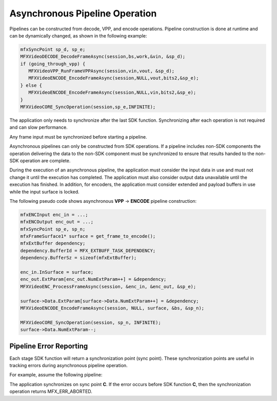 ===============================
Asynchronous Pipeline Operation
===============================

Pipelines can be constructed from decode, VPP, and encode operations.
Pipeline construction is done at runtime and can be dynamically changed, as shown in the
following example:

.. code-block:: c++

   mfxSyncPoint sp_d, sp_e;
   MFXVideoDECODE_DecodeFrameAsync(session,bs,work,&vin, &sp_d);
   if (going_through_vpp) {
      MFXVideoVPP_RunFrameVPPAsync(session,vin,vout, &sp_d);
      MFXVideoENCODE_EncodeFrameAsync(session,NULL,vout,bits2,&sp_e);
   } else {
      MFXVideoENCODE_EncodeFrameAsync(session,NULL,vin,bits2,&sp_e);
   }
   MFXVideoCORE_SyncOperation(session,sp_e,INFINITE);


The application only needs to synchronize after the last SDK function. 
Synchronizing after each operation is not required and can slow performance.

Any frame input must be synchronized before starting a pipeline.

Asynchronous pipelines can only be constructed from SDK operations.  If a pipeline
includes non-SDK components the operation delivering the data to the non-SDK 
component must be synchronized to ensure that results handed to the non-SDK 
operation are complete.

During the execution of an asynchronous pipeline, the application must consider
the input data in use and must not change it until the execution has completed.
The application must also consider output data unavailable until the execution
has finished. In addition, for encoders, the application must consider extended
and payload buffers in use while the input surface is locked.


The following pseudo code shows asynchronous **VPP** -> **ENCODE** pipeline
construction:

.. code-block:: c++

   mfxENCInput enc_in = ...;
   mfxENCOutput enc_out = ...;
   mfxSyncPoint sp_e, sp_n;
   mfxFrameSurface1* surface = get_frame_to_encode();
   mfxExtBuffer dependency;
   dependency.BufferId = MFX_EXTBUFF_TASK_DEPENDENCY;
   dependency.BufferSz = sizeof(mfxExtBuffer);

   enc_in.InSurface = surface;
   enc_out.ExtParam[enc_out.NumExtParam++] = &dependency;
   MFXVideoENC_ProcessFrameAsync(session, &enc_in, &enc_out, &sp_e);

   surface->Data.ExtParam[surface->Data.NumExtParam++] = &dependency;
   MFXVideoENCODE_EncodeFrameAsync(session, NULL, surface, &bs, &sp_n);

   MFXVideoCORE_SyncOperation(session, sp_n, INFINITE);
   surface->Data.NumExtParam--;

------------------------
Pipeline Error Reporting
------------------------

Each stage SDK function will return a synchronization point (sync point). 
These synchronization points are useful in tracking errors during asynchronous 
pipeline operation.

For example, assume the following pipeline:

.. graphviz::

   digraph {
      rankdir=LR;
      A->B->C;
   }

The application synchronizes on sync point **C**. If the error occurs before SDK 
function **C**, then the synchronization operation returns MFX_ERR_ABORTED. 

